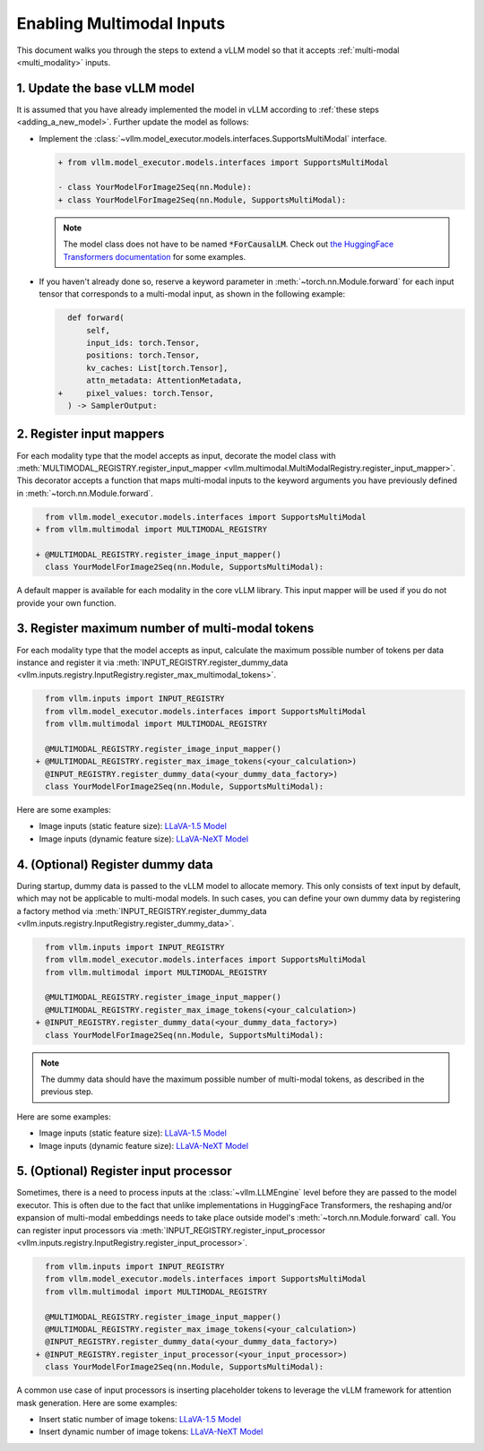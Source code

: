 .. _enabling_multimodal_inputs:

Enabling Multimodal Inputs
==========================

This document walks you through the steps to extend a vLLM model so that it accepts :ref:`multi-modal <multi_modality>` inputs.

.. seealso::
    :ref:`adding_a_new_model`


1. Update the base vLLM model
-----------------------------

It is assumed that you have already implemented the model in vLLM according to :ref:`these steps <adding_a_new_model>`.
Further update the model as follows:

- Implement the :class:`~vllm.model_executor.models.interfaces.SupportsMultiModal` interface.

  .. code-block:: diff

      + from vllm.model_executor.models.interfaces import SupportsMultiModal

      - class YourModelForImage2Seq(nn.Module):
      + class YourModelForImage2Seq(nn.Module, SupportsMultiModal):

  .. note::
      The model class does not have to be named :code:`*ForCausalLM`.
      Check out `the HuggingFace Transformers documentation <https://huggingface.co/docs/transformers/model_doc/auto#multimodal>`__ for some examples.

- If you haven't already done so, reserve a keyword parameter in :meth:`~torch.nn.Module.forward`
  for each input tensor that corresponds to a multi-modal input, as shown in the following example:

  .. code-block:: diff

        def forward(
            self,
            input_ids: torch.Tensor,
            positions: torch.Tensor,
            kv_caches: List[torch.Tensor],
            attn_metadata: AttentionMetadata,
      +     pixel_values: torch.Tensor,
        ) -> SamplerOutput:


2. Register input mappers
-------------------------

For each modality type that the model accepts as input, decorate the model class with :meth:`MULTIMODAL_REGISTRY.register_input_mapper <vllm.multimodal.MultiModalRegistry.register_input_mapper>`.
This decorator accepts a function that maps multi-modal inputs to the keyword arguments you have previously defined in :meth:`~torch.nn.Module.forward`.

.. code-block:: diff

      from vllm.model_executor.models.interfaces import SupportsMultiModal
    + from vllm.multimodal import MULTIMODAL_REGISTRY

    + @MULTIMODAL_REGISTRY.register_image_input_mapper()
      class YourModelForImage2Seq(nn.Module, SupportsMultiModal):

A default mapper is available for each modality in the core vLLM library. This input mapper will be used if you do not provide your own function.

.. seealso::
    :ref:`input_processing_pipeline`


3. Register maximum number of multi-modal tokens
------------------------------------------------

For each modality type that the model accepts as input, calculate the maximum possible number of tokens per data instance
and register it via :meth:`INPUT_REGISTRY.register_dummy_data <vllm.inputs.registry.InputRegistry.register_max_multimodal_tokens>`.

.. code-block:: diff

      from vllm.inputs import INPUT_REGISTRY
      from vllm.model_executor.models.interfaces import SupportsMultiModal
      from vllm.multimodal import MULTIMODAL_REGISTRY

      @MULTIMODAL_REGISTRY.register_image_input_mapper()
    + @MULTIMODAL_REGISTRY.register_max_image_tokens(<your_calculation>)
      @INPUT_REGISTRY.register_dummy_data(<your_dummy_data_factory>)
      class YourModelForImage2Seq(nn.Module, SupportsMultiModal):

Here are some examples:

- Image inputs (static feature size): `LLaVA-1.5 Model <https://github.com/vllm-project/vllm/blob/main/vllm/model_executor/models/llava.py>`__
- Image inputs (dynamic feature size): `LLaVA-NeXT Model <https://github.com/vllm-project/vllm/blob/main/vllm/model_executor/models/llava_next.py>`__

.. seealso::
    :ref:`input_processing_pipeline`


4. (Optional) Register dummy data
---------------------------------

During startup, dummy data is passed to the vLLM model to allocate memory. This only consists of text input by default, which may not be applicable to multi-modal models.
In such cases, you can define your own dummy data by registering a factory method via :meth:`INPUT_REGISTRY.register_dummy_data <vllm.inputs.registry.InputRegistry.register_dummy_data>`.

.. code-block:: diff

      from vllm.inputs import INPUT_REGISTRY
      from vllm.model_executor.models.interfaces import SupportsMultiModal
      from vllm.multimodal import MULTIMODAL_REGISTRY

      @MULTIMODAL_REGISTRY.register_image_input_mapper()
      @MULTIMODAL_REGISTRY.register_max_image_tokens(<your_calculation>)
    + @INPUT_REGISTRY.register_dummy_data(<your_dummy_data_factory>)
      class YourModelForImage2Seq(nn.Module, SupportsMultiModal):

.. note::
    The dummy data should have the maximum possible number of multi-modal tokens, as described in the previous step.

Here are some examples:

- Image inputs (static feature size): `LLaVA-1.5 Model <https://github.com/vllm-project/vllm/blob/main/vllm/model_executor/models/llava.py>`__
- Image inputs (dynamic feature size): `LLaVA-NeXT Model <https://github.com/vllm-project/vllm/blob/main/vllm/model_executor/models/llava_next.py>`__

.. seealso::
    :ref:`input_processing_pipeline`


5. (Optional) Register input processor
--------------------------------------

Sometimes, there is a need to process inputs at the :class:`~vllm.LLMEngine` level before they are passed to the model executor. 
This is often due to the fact that unlike implementations in HuggingFace Transformers, the reshaping and/or expansion of multi-modal embeddings needs to take place outside model's :meth:`~torch.nn.Module.forward` call.
You can register input processors via :meth:`INPUT_REGISTRY.register_input_processor <vllm.inputs.registry.InputRegistry.register_input_processor>`.

.. code-block:: diff

      from vllm.inputs import INPUT_REGISTRY
      from vllm.model_executor.models.interfaces import SupportsMultiModal
      from vllm.multimodal import MULTIMODAL_REGISTRY

      @MULTIMODAL_REGISTRY.register_image_input_mapper()
      @MULTIMODAL_REGISTRY.register_max_image_tokens(<your_calculation>)
      @INPUT_REGISTRY.register_dummy_data(<your_dummy_data_factory>)
    + @INPUT_REGISTRY.register_input_processor(<your_input_processor>)
      class YourModelForImage2Seq(nn.Module, SupportsMultiModal):

A common use case of input processors is inserting placeholder tokens to leverage the vLLM framework for attention mask generation.
Here are some examples:

- Insert static number of image tokens: `LLaVA-1.5 Model <https://github.com/vllm-project/vllm/blob/main/vllm/model_executor/models/llava.py>`__
- Insert dynamic number of image tokens: `LLaVA-NeXT Model <https://github.com/vllm-project/vllm/blob/main/vllm/model_executor/models/llava_next.py>`__

.. seealso::
    :ref:`input_processing_pipeline`
